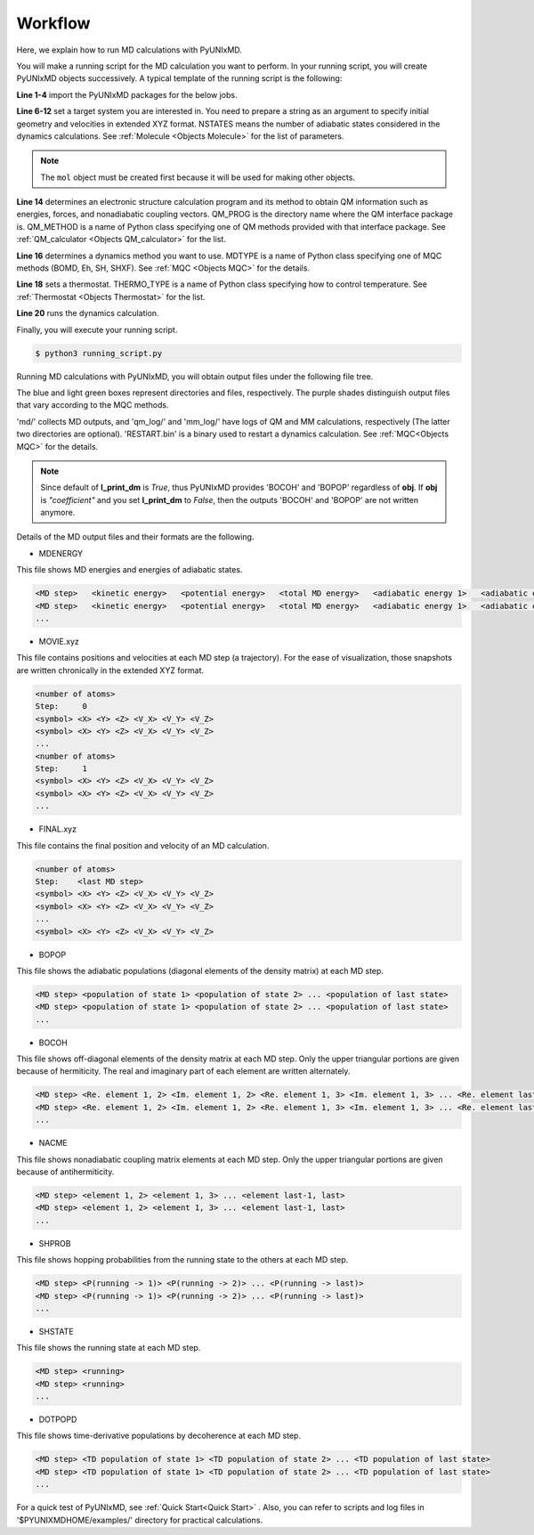 ==========================
Workflow
==========================
Here, we explain how to run MD calculations with PyUNIxMD.

You will make a running script for the MD calculation you want to perform. In your running script, you will create PyUNIxMD objects successively.
A typical template of the running script is the following:

.. code-block:: python
   :linenos:

   from molecule import Molecule
   import qm, mqc
   from thermostat import *
   from misc import data

   geom = """
   <number of atoms>
   <comment>
   <symbol> <X> <Y> <Z> <V_X> <V_Y> <V_Z>
   <symbol> <X> <Y> <Z> <V_X> <V_Y> <V_Z>
   ...
   <symbol> <X> <Y> <Z> <V_X> <V_Y> <V_Z>
   """

   mol = Molecule(geometry=geom, nstates=NSTATES)

   qm = qm.QM_PROG.QM_METHOD(ARGUMENTS)

   md = mqc.MDTYPE(ARGUMENTS)

   bathT = THERMO_TYPE(ARGUMENTS)

   md.run(theory=qm, thermostat=bathT)

**Line 1-4** import the PyUNIxMD packages for the below jobs.

**Line 6-12** set a target system you are interested in.
You need to prepare a string as an argument to specify initial geometry and velocities in extended XYZ format.
NSTATES means the number of adiabatic states considered in the dynamics calculations.
See :ref:`Molecule <Objects Molecule>` for the list of parameters.

.. note:: The ``mol`` object must be created first because it will be used for making other objects.

**Line 14** determines an electronic structure calculation program and its method to obtain QM information such as energies, forces, and nonadiabatic coupling vectors.
QM_PROG is the directory name where the QM interface package is. QM_METHOD is a name of Python class specifying one of QM methods provided with that interface package. See :ref:`QM_calculator <Objects QM_calculator>` for the list.

**Line 16** determines a dynamics method you want to use. MDTYPE is a name of Python class specifying one of MQC methods (BOMD, Eh, SH, SHXF). See :ref:`MQC <Objects MQC>` for the details.

**Line 18** sets a thermostat. THERMO_TYPE is a name of Python class specifying how to control temperature. See :ref:`Thermostat <Objects Thermostat>` for the list. 

**Line 20** runs the dynamics calculation. 

Finally, you will execute your running script.

.. code-block:: bash

   $ python3 running_script.py

Running MD calculations with PyUNIxMD, you will obtain output files under the following file tree.

.. image:: diagrams/pyunixmd_file_tree.png
   :width: 400pt

The blue and light green boxes represent directories and files, respectively. The purple shades distinguish output files that vary according to the MQC methods.

'md/' collects MD outputs, and 'qm_log/' and 'mm_log/' have logs of QM and MM calculations, respectively
(The latter two directories are optional). 'RESTART.bin' is a binary used to restart a dynamics calculation. See :ref:`MQC<Objects MQC>` for the details.

.. note:: Since default of **l_print_dm** is *True*, thus PyUNIxMD provides 'BOCOH' and 'BOPOP' regardless of **obj**.
   If **obj** is *"coefficient"* and you set **l_print_dm** to *False*, then the outputs 'BOCOH' and 'BOPOP' are not written anymore.

Details of the MD output files and their formats are the following.

- MDENERGY

This file shows MD energies and energies of adiabatic states.

.. code-block:: bash

   <MD step>   <kinetic energy>   <potential energy>   <total MD energy>   <adiabatic energy 1>   <adiabatic energy 2> ... <adiabatic energy last>
   <MD step>   <kinetic energy>   <potential energy>   <total MD energy>   <adiabatic energy 1>   <adiabatic energy 2> ... <adiabatic energy last>
   ...

- MOVIE.xyz

This file contains positions and velocities at each MD step (a trajectory).
For the ease of visualization, those snapshots are written chronically in the extended XYZ format.

.. code-block:: bash

   <number of atoms>
   Step:     0
   <symbol> <X> <Y> <Z> <V_X> <V_Y> <V_Z>
   <symbol> <X> <Y> <Z> <V_X> <V_Y> <V_Z>
   ...
   <number of atoms>
   Step:     1
   <symbol> <X> <Y> <Z> <V_X> <V_Y> <V_Z>
   <symbol> <X> <Y> <Z> <V_X> <V_Y> <V_Z>
   ...

- FINAL.xyz

This file contains the final position and velocity of an MD calculation.

.. code-block:: bash

   <number of atoms>
   Step:    <last MD step>
   <symbol> <X> <Y> <Z> <V_X> <V_Y> <V_Z>
   <symbol> <X> <Y> <Z> <V_X> <V_Y> <V_Z>
   ...
   <symbol> <X> <Y> <Z> <V_X> <V_Y> <V_Z>

- BOPOP

This file shows the adiabatic populations (diagonal elements of the density matrix) at each MD step.

.. code-block:: bash

   <MD step> <population of state 1> <population of state 2> ... <population of last state> 
   <MD step> <population of state 1> <population of state 2> ... <population of last state> 
   ... 

- BOCOH 

This file shows off-diagonal elements of the density matrix at each MD step. Only the upper triangular portions are given because of hermiticity. The real and imaginary part of each element are written alternately.

.. code-block:: bash

   <MD step> <Re. element 1, 2> <Im. element 1, 2> <Re. element 1, 3> <Im. element 1, 3> ... <Re. element last-1, last> <Im. element last-1, last> 
   <MD step> <Re. element 1, 2> <Im. element 1, 2> <Re. element 1, 3> <Im. element 1, 3> ... <Re. element last-1, last> <Im. element last-1, last> 
   ... 

- NACME

This file shows nonadiabatic coupling matrix elements at each MD step. Only the upper triangular portions are given because of antihermiticity.

.. code-block:: bash

   <MD step> <element 1, 2> <element 1, 3> ... <element last-1, last> 
   <MD step> <element 1, 2> <element 1, 3> ... <element last-1, last> 
   ... 

- SHPROB

This file shows hopping probabilities from the running state to the others at each MD step.

.. code-block:: bash

   <MD step> <P(running -> 1)> <P(running -> 2)> ... <P(running -> last)>
   <MD step> <P(running -> 1)> <P(running -> 2)> ... <P(running -> last)>
   ... 

- SHSTATE

This file shows the running state at each MD step.

.. code-block:: bash

   <MD step> <running>
   <MD step> <running>
   ... 

- DOTPOPD

This file shows time-derivative populations by decoherence at each MD step.

.. code-block:: bash

   <MD step> <TD population of state 1> <TD population of state 2> ... <TD population of last state> 
   <MD step> <TD population of state 1> <TD population of state 2> ... <TD population of last state> 
   ... 

For a quick test of PyUNIxMD, see :ref:`Quick Start<Quick Start>` . Also, you can refer to scripts and log files in '$PYUNIXMDHOME/examples/' directory for practical calculations.

